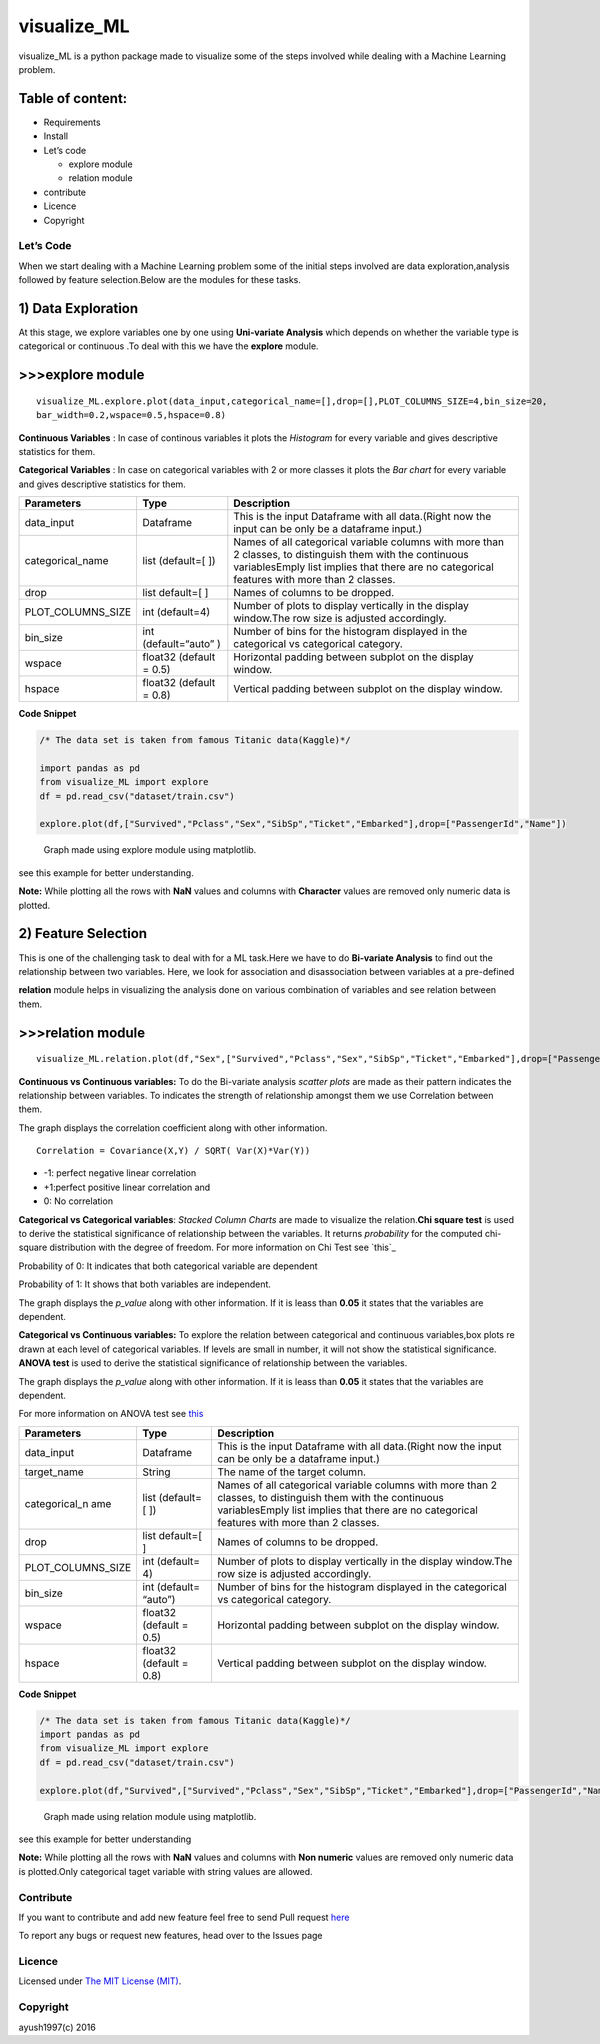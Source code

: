 visualize\_ML
=============

visualize\_ML is a python package made to visualize some of the steps
involved while dealing with a Machine Learning problem.

Table of content:
~~~~~~~~~~~~~~~~~

-  Requirements
-  Install
-  Let’s code

   -  explore module
   -  relation module

-  contribute
-  Licence
-  Copyright

Let’s Code
----------

When we start dealing with a Machine Learning problem some of the
initial steps involved are data exploration,analysis followed by feature
selection.Below are the modules for these tasks.

1) Data Exploration
~~~~~~~~~~~~~~~~~~~

At this stage, we explore variables one by one using **Uni-variate
Analysis** which depends on whether the variable type is categorical or
continuous .To deal with this we have the **explore** module.

>>>explore module
~~~~~~~~~~~~~~~~~~

::

    visualize_ML.explore.plot(data_input,categorical_name=[],drop=[],PLOT_COLUMNS_SIZE=4,bin_size=20,
    bar_width=0.2,wspace=0.5,hspace=0.8)

**Continuous Variables** : In case of continous variables it plots the
*Histogram* for every variable and gives descriptive statistics for
them.

**Categorical Variables** : In case on categorical variables with 2 or
more classes it plots the *Bar chart* for every variable and gives
descriptive statistics for them.

+---------------------+-----------------+---------------------------------------+
| Parameters          | Type            | Description                           |
+=====================+=================+=======================================+
| data\_input         | Dataframe       | This is the input Dataframe with all  |
|                     |                 | data.(Right now the input can be only |
|                     |                 | be a dataframe input.)                |
+---------------------+-----------------+---------------------------------------+
| categorical\_name   | list (default=[ | Names of all categorical variable     |
|                     | ])              | columns with more than 2 classes, to  |
|                     |                 | distinguish them with the continuous  |
|                     |                 | variablesEmply list implies that      |
|                     |                 | there are no categorical features     |
|                     |                 | with more than 2 classes.             |
+---------------------+-----------------+---------------------------------------+
| drop                | list default=[  | Names of columns to be dropped.       |
|                     | ]               |                                       |
+---------------------+-----------------+---------------------------------------+
| PLOT\_COLUMNS\_SIZE | int (default=4) | Number of plots to display vertically |
|                     |                 | in the display window.The row size is |
|                     |                 | adjusted accordingly.                 |
+---------------------+-----------------+---------------------------------------+
| bin\_size           | int             | Number of bins for the histogram      |
|                     | (default=“auto” | displayed in the categorical vs       |
|                     | )               | categorical category.                 |
+---------------------+-----------------+---------------------------------------+
| wspace              | float32         | Horizontal padding between subplot on |
|                     | (default = 0.5) | the display window.                   |
+---------------------+-----------------+---------------------------------------+
| hspace              | float32         | Vertical padding between subplot on   |
|                     | (default = 0.8) | the display window.                   |
+---------------------+-----------------+---------------------------------------+

**Code Snippet**

.. code :: python

    /* The data set is taken from famous Titanic data(Kaggle)*/
    
    import pandas as pd
    from visualize_ML import explore
    df = pd.read_csv("dataset/train.csv")
    
    explore.plot(df,["Survived","Pclass","Sex","SibSp","Ticket","Embarked"],drop=["PassengerId","Name"])

.. figure:: /images/explore1.png?raw=true
   :alt: Optional Title

   Graph made using explore module using matplotlib.

see this example for better understanding.

**Note:** While plotting all the rows with **NaN** values and columns
with **Character** values are removed only numeric data is plotted.

2) Feature Selection
~~~~~~~~~~~~~~~~~~~~

This is one of the challenging task to deal with for a ML task.Here we
have to do **Bi-variate Analysis** to find out the relationship between
two variables. Here, we look for association and disassociation between
variables at a pre-defined


**relation** module helps in visualizing the analysis done on various
combination of variables and see relation between them.

>>>relation module
~~~~~~~~~~~~~~~~~~~

::

    visualize_ML.relation.plot(df,"Sex",["Survived","Pclass","Sex","SibSp","Ticket","Embarked"],drop=["PassengerId","Name"],bin_size=10)

**Continuous vs Continuous variables:** To do the Bi-variate analysis
*scatter plots* are made as their pattern indicates the relationship
between variables. To indicates the strength of relationship amongst
them we use Correlation between them.

The graph displays the correlation coefficient along with other
information.

::

    Correlation = Covariance(X,Y) / SQRT( Var(X)*Var(Y))

-  -1: perfect negative linear correlation
-  +1:perfect positive linear correlation and
-  0: No correlation

**Categorical vs Categorical variables**: *Stacked Column Charts* are
made to visualize the relation.\ **Chi square test** is used to derive
the statistical significance of relationship between the variables. It
returns *probability* for the computed chi-square distribution with the
degree of freedom. For more information on Chi Test see `this`_

Probability of 0: It indicates that both categorical variable are
dependent

Probability of 1: It shows that both variables are independent.

The graph displays the *p\_value* along with other information. If it is
leass than **0.05** it states that the variables are dependent.

**Categorical vs Continuous variables:** To explore the relation between
categorical and continuous variables,box plots re drawn at each level of
categorical variables. If levels are small in number, it will not show
the statistical significance. **ANOVA test** is used to derive the
statistical significance of relationship between the variables.

The graph displays the *p\_value* along with other information. If it is
leass than **0.05** it states that the variables are dependent.

For more information on ANOVA test see
`this <https://onlinecourses.science.psu.edu/stat200/book/export/html/66>`__

+----------------+-----------+-------------------------------------------------+
| Parameters     | Type      | Description                                     |
+================+===========+=================================================+
| data\_input    | Dataframe | This is the input Dataframe with all            |
|                |           | data.(Right now the input can be only be a      |
|                |           | dataframe input.)                               |
+----------------+-----------+-------------------------------------------------+
| target\_name   | String    | The name of the target column.                  |
+----------------+-----------+-------------------------------------------------+
| categorical\_n | list      | Names of all categorical variable columns with  |
| ame            | (default= | more than 2 classes, to distinguish them with   |
|                | [         | the continuous variablesEmply list implies that |
|                | ])        | there are no categorical features with more     |
|                |           | than 2 classes.                                 |
+----------------+-----------+-------------------------------------------------+
| drop           | list      | Names of columns to be dropped.                 |
|                | default=[ |                                                 |
|                | ]         |                                                 |
+----------------+-----------+-------------------------------------------------+
| PLOT\_COLUMNS\ | int       | Number of plots to display vertically in the    |
| _SIZE          | (default= | display window.The row size is adjusted         |
|                | 4)        | accordingly.                                    |
+----------------+-----------+-------------------------------------------------+
| bin\_size      | int       | Number of bins for the histogram displayed in   |
|                | (default= | the categorical vs categorical category.        |
|                | “auto”)   |                                                 |
+----------------+-----------+-------------------------------------------------+
| wspace         | float32   | Horizontal padding between subplot on the       |
|                | (default  | display window.                                 |
|                | = 0.5)    |                                                 |
+----------------+-----------+-------------------------------------------------+
| hspace         | float32   | Vertical padding between subplot on the display |
|                | (default  | window.                                         |
|                | = 0.8)    |                                                 |
+----------------+-----------+-------------------------------------------------+

**Code Snippet**

.. code :: python

    /* The data set is taken from famous Titanic data(Kaggle)*/
    import pandas as pd
    from visualize_ML import explore
    df = pd.read_csv("dataset/train.csv")
    
    explore.plot(df,"Survived",["Survived","Pclass","Sex","SibSp","Ticket","Embarked"],drop=["PassengerId","Name"],bin_size=10)

.. figure:: /images/relation1.png?raw=true
   :alt: Optional Title

   Graph made using relation module using matplotlib.

see this example for better understanding

**Note:** While plotting all the rows with **NaN** values and columns
with **Non numeric** values are removed only numeric data is
plotted.Only categorical taget variable with string values are allowed.

Contribute
----------

If you want to contribute and add new feature feel free to send Pull
request `here`_

To report any bugs or request new features, head over to the Issues page

Licence
-------
Licensed under `The MIT License (MIT)`_.

Copyright
---------
ayush1997(c) 2016

.. _here: https://github.com/ayush1997/visualize_ML
.. _The MIT License (MIT): https://github.com/ayush1997/visualize_ML/blob/master/LICENSE.txt
